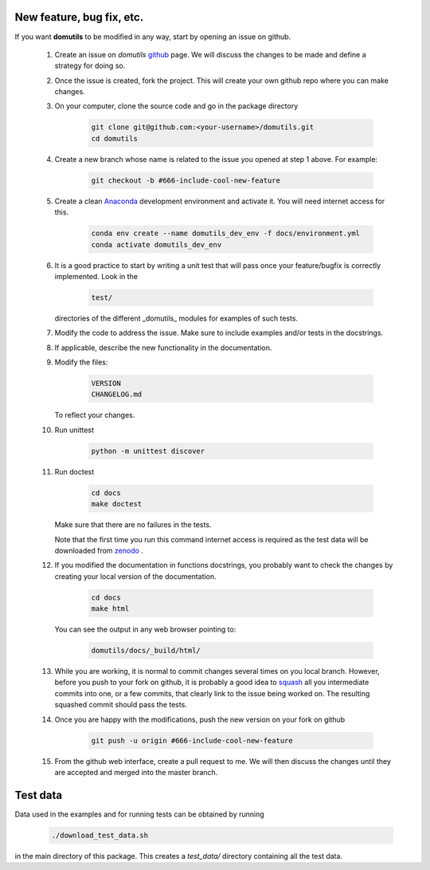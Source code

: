 
New feature, bug fix, etc. 
------------------------------------

If you want **domutils** to be modified in any way, start by opening an issue
on github. 

   #. Create an issue on *domutils* `github <https://github.com/dja001/domutils>`_ page. 
      We will discuss the changes to be made and define a strategy for doing so. 

   #. Once the issue is created, fork the project. This will create your own github repo where 
      you can make changes. 

   #. On your computer, clone the source code and go in the package 
      directory

        .. code-block:: bash

           git clone git@github.com:<your-username>/domutils.git 
           cd domutils

   #. Create a new branch whose name is related to the issue you opened at step 1 above.   
      For example:

        .. code-block:: bash

           git checkout -b #666-include-cool-new-feature

   #. Create a clean `Anaconda <https://wiki.cmc.ec.gc.ca/wiki/Anaconda>`_ development environment 
      and activate it. 
      You will need internet access for this.

        .. code-block:: bash

           conda env create --name domutils_dev_env -f docs/environment.yml
           conda activate domutils_dev_env
   
   #. It is a good practice to start by writing a unit test that will pass once your feature/bugfix
      is correctly implemented. Look in the 

        .. code-block:: bash

           test/

      directories of the different _domutils_ modules for examples of such tests.


   #. Modify the code to address the issue. Make sure to include examples and/or tests in the docstrings.  

   #. If applicable, describe the new functionality in the documentation.

   #. Modify the files:

        .. code-block:: bash

           VERSION
           CHANGELOG.md

      To reflect your changes.

   #. Run unittest
        
        .. code-block:: bash
        
            python -m unittest discover

   #. Run doctest

        .. code-block:: bash

           cd docs
           make doctest
      
      Make sure that there are no failures in the tests.

      Note that the first time you run this command internet access is required as the test data 
      will be downloaded from `zenodo <https://doi.org/10.5281/zenodo.3642234>`_ . 

   #. If you modified the documentation in functions docstrings, you probably want to check the 
      changes by creating your local version of the documentation.

        .. code-block:: bash
      
           cd docs
           make html

      You can see the output in any web browser 
      pointing to:

        .. code-block:: bash
  
           domutils/docs/_build/html/

   #. While you are working, it is normal to commit changes several times on you local branch. 
      However, before you push to your fork on github, it is probably a good idea to 
      `squash <https://blog.carbonfive.com/2017/08/28/always-squash-and-rebase-your-git-commits/>`_
      all you intermediate commits into one, or a few commits, that clearly link to the issue 
      being worked on. 
      The resulting squashed commit  should pass the tests. 

   #. Once you are happy with the modifications, push the new version
      on your fork on github

        .. code-block:: bash

           git push -u origin #666-include-cool-new-feature

   #. From the github web interface, create a pull request to me. We will then 
      discuss the changes until they are accepted and merged into the master branch. 


Test data
------------------------------------

Data used in the examples and for running tests can be obtained by running 

    .. code-block:: bash
    
       ./download_test_data.sh       

in the main directory of this package. This creates a *test_data/* directory 
containing all the test data. 

    

